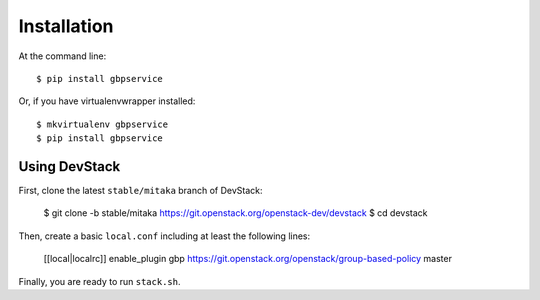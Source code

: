 ============
Installation
============

At the command line::

    $ pip install gbpservice

Or, if you have virtualenvwrapper installed::

    $ mkvirtualenv gbpservice
    $ pip install gbpservice

Using DevStack
--------------

First, clone the latest ``stable/mitaka`` branch of DevStack:

    $ git clone -b stable/mitaka https://git.openstack.org/openstack-dev/devstack
    $ cd devstack

Then, create a basic ``local.conf`` including at least the following lines:

    [[local|localrc]]
    enable_plugin gbp https://git.openstack.org/openstack/group-based-policy master

Finally, you are ready to run ``stack.sh``.
